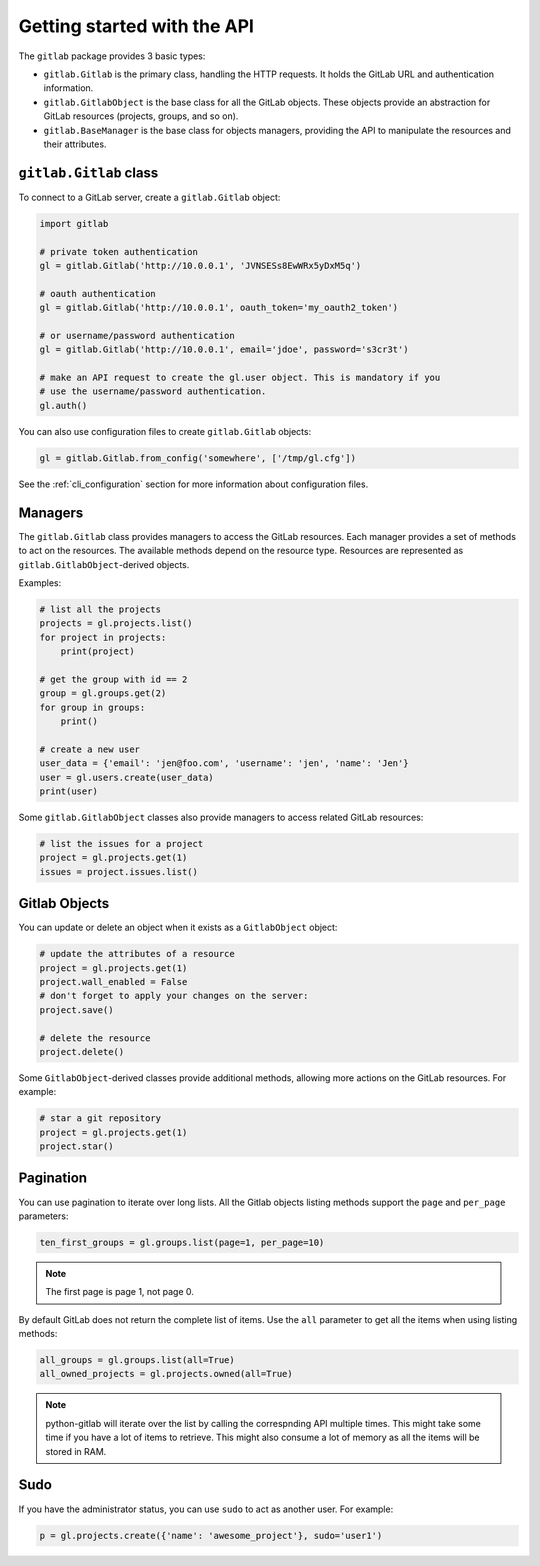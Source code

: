 ############################
Getting started with the API
############################

The ``gitlab`` package provides 3 basic types:

* ``gitlab.Gitlab`` is the primary class, handling the HTTP requests. It holds
  the GitLab URL and authentication information.
* ``gitlab.GitlabObject`` is the base class for all the GitLab objects. These
  objects provide an abstraction for GitLab resources (projects, groups, and so
  on).
* ``gitlab.BaseManager`` is the base class for objects managers, providing the
  API to manipulate the resources and their attributes.

``gitlab.Gitlab`` class
=======================

To connect to a GitLab server, create a ``gitlab.Gitlab`` object:

.. code-block:: python

   import gitlab

   # private token authentication
   gl = gitlab.Gitlab('http://10.0.0.1', 'JVNSESs8EwWRx5yDxM5q')

   # oauth authentication
   gl = gitlab.Gitlab('http://10.0.0.1', oauth_token='my_oauth2_token')

   # or username/password authentication
   gl = gitlab.Gitlab('http://10.0.0.1', email='jdoe', password='s3cr3t')

   # make an API request to create the gl.user object. This is mandatory if you
   # use the username/password authentication.
   gl.auth()

You can also use configuration files to create ``gitlab.Gitlab`` objects:

.. code-block:: python

   gl = gitlab.Gitlab.from_config('somewhere', ['/tmp/gl.cfg'])

See the :ref:`cli_configuration` section for more information about
configuration files.


Managers
========

The ``gitlab.Gitlab`` class provides managers to access the GitLab resources.
Each manager provides a set of methods to act on the resources. The available
methods depend on the resource type. Resources are represented as
``gitlab.GitlabObject``-derived objects.

Examples:

.. code-block:: python

   # list all the projects
   projects = gl.projects.list()
   for project in projects:
       print(project)

   # get the group with id == 2
   group = gl.groups.get(2)
   for group in groups:
       print()

   # create a new user
   user_data = {'email': 'jen@foo.com', 'username': 'jen', 'name': 'Jen'}
   user = gl.users.create(user_data)
   print(user)

Some ``gitlab.GitlabObject`` classes also provide managers to access related
GitLab resources:

.. code-block:: python

   # list the issues for a project
   project = gl.projects.get(1)
   issues = project.issues.list()

Gitlab Objects
==============

You can update or delete an object when it exists as a ``GitlabObject`` object:

.. code-block:: python

   # update the attributes of a resource
   project = gl.projects.get(1)
   project.wall_enabled = False
   # don't forget to apply your changes on the server:
   project.save()

   # delete the resource
   project.delete()


Some ``GitlabObject``-derived classes provide additional methods, allowing more
actions on the GitLab resources. For example:

.. code-block:: python

   # star a git repository
   project = gl.projects.get(1)
   project.star()

Pagination
==========

You can use pagination to iterate over long lists. All the Gitlab objects
listing methods support the ``page`` and ``per_page`` parameters:

.. code-block:: python

   ten_first_groups = gl.groups.list(page=1, per_page=10)

.. note::

   The first page is page 1, not page 0.


By default GitLab does not return the complete list of items.  Use the ``all``
parameter to get all the items when using listing methods:

.. code-block:: python

   all_groups = gl.groups.list(all=True)
   all_owned_projects = gl.projects.owned(all=True)

.. note::

   python-gitlab will iterate over the list by calling the correspnding API
   multiple times. This might take some time if you have a lot of items to
   retrieve. This might also consume a lot of memory as all the items will be
   stored in RAM.

Sudo
====

If you have the administrator status, you can use ``sudo`` to act as another
user. For example:

.. code-block:: python

   p = gl.projects.create({'name': 'awesome_project'}, sudo='user1')
